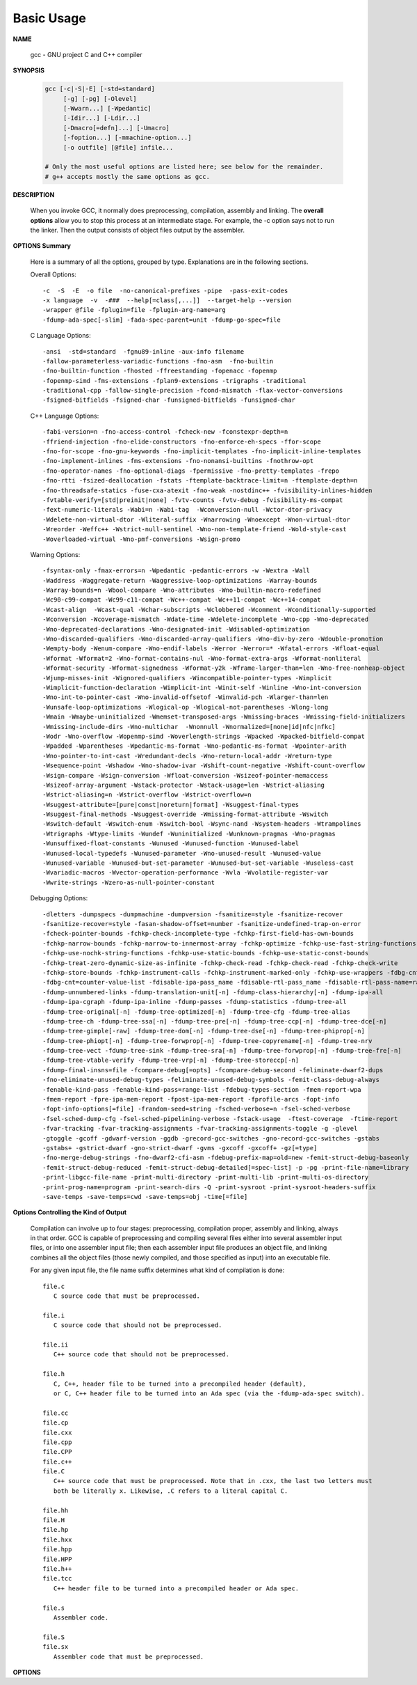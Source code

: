 ***********
Basic Usage
***********

**NAME**
   
   gcc - GNU project C and C++ compiler


**SYNOPSIS**

   .. code-block:: sh

      gcc [-c|-S|-E] [-std=standard]
           [-g] [-pg] [-Olevel]
           [-Wwarn...] [-Wpedantic]
           [-Idir...] [-Ldir...]
           [-Dmacro[=defn]...] [-Umacro]
           [-foption...] [-mmachine-option...]
           [-o outfile] [@file] infile...

      # Only the most useful options are listed here; see below for the remainder.
      # g++ accepts mostly the same options as gcc.


**DESCRIPTION**

   When you invoke GCC, it normally does preprocessing, compilation, assembly and linking.
   The **overall options** allow you to stop this process at an intermediate stage.
   For example, the -c option says not to run the linker. Then the output consists of object
   files output by the assembler.


**OPTIONS Summary**

   Here is a summary of all the options, grouped by type.
   Explanations are in the following sections.

   Overall Options::

      -c  -S  -E  -o file  -no-canonical-prefixes -pipe  -pass-exit-codes
      -x language  -v  -###  --help[=class[,...]]  --target-help --version
      -wrapper @file -fplugin=file -fplugin-arg-name=arg
      -fdump-ada-spec[-slim] -fada-spec-parent=unit -fdump-go-spec=file

   C Language Options::

         -ansi  -std=standard  -fgnu89-inline -aux-info filename
         -fallow-parameterless-variadic-functions -fno-asm  -fno-builtin
         -fno-builtin-function -fhosted -ffreestanding -fopenacc -fopenmp
         -fopenmp-simd -fms-extensions -fplan9-extensions -trigraphs -traditional
         -traditional-cpp -fallow-single-precision -fcond-mismatch -flax-vector-conversions
         -fsigned-bitfields -fsigned-char -funsigned-bitfields -funsigned-char

   C++ Language Options::

      -fabi-version=n -fno-access-control -fcheck-new -fconstexpr-depth=n
      -ffriend-injection -fno-elide-constructors -fno-enforce-eh-specs -ffor-scope
      -fno-for-scope -fno-gnu-keywords -fno-implicit-templates -fno-implicit-inline-templates
      -fno-implement-inlines -fms-extensions -fno-nonansi-builtins -fnothrow-opt
      -fno-operator-names -fno-optional-diags -fpermissive -fno-pretty-templates -frepo
      -fno-rtti -fsized-deallocation -fstats -ftemplate-backtrace-limit=n -ftemplate-depth=n
      -fno-threadsafe-statics -fuse-cxa-atexit -fno-weak -nostdinc++ -fvisibility-inlines-hidden
      -fvtable-verify=[std|preinit|none] -fvtv-counts -fvtv-debug -fvisibility-ms-compat
      -fext-numeric-literals -Wabi=n -Wabi-tag  -Wconversion-null -Wctor-dtor-privacy
      -Wdelete-non-virtual-dtor -Wliteral-suffix -Wnarrowing -Wnoexcept -Wnon-virtual-dtor
      -Wreorder -Weffc++ -Wstrict-null-sentinel -Wno-non-template-friend -Wold-style-cast
      -Woverloaded-virtual -Wno-pmf-conversions -Wsign-promo

   Warning Options::

      -fsyntax-only -fmax-errors=n -Wpedantic -pedantic-errors -w -Wextra -Wall
      -Waddress -Waggregate-return -Waggressive-loop-optimizations -Warray-bounds
      -Warray-bounds=n -Wbool-compare -Wno-attributes -Wno-builtin-macro-redefined
      -Wc90-c99-compat -Wc99-c11-compat -Wc++-compat -Wc++11-compat -Wc++14-compat
      -Wcast-align  -Wcast-qual -Wchar-subscripts -Wclobbered -Wcomment -Wconditionally-supported
      -Wconversion -Wcoverage-mismatch -Wdate-time -Wdelete-incomplete -Wno-cpp -Wno-deprecated
      -Wno-deprecated-declarations -Wno-designated-init -Wdisabled-optimization
      -Wno-discarded-qualifiers -Wno-discarded-array-qualifiers -Wno-div-by-zero -Wdouble-promotion
      -Wempty-body -Wenum-compare -Wno-endif-labels -Werror -Werror=* -Wfatal-errors -Wfloat-equal
      -Wformat -Wformat=2 -Wno-format-contains-nul -Wno-format-extra-args -Wformat-nonliteral
      -Wformat-security -Wformat-signedness -Wformat-y2k -Wframe-larger-than=len -Wno-free-nonheap-object
      -Wjump-misses-init -Wignored-qualifiers -Wincompatible-pointer-types -Wimplicit
      -Wimplicit-function-declaration -Wimplicit-int -Winit-self -Winline -Wno-int-conversion
      -Wno-int-to-pointer-cast -Wno-invalid-offsetof -Winvalid-pch -Wlarger-than=len
      -Wunsafe-loop-optimizations -Wlogical-op -Wlogical-not-parentheses -Wlong-long
      -Wmain -Wmaybe-uninitialized -Wmemset-transposed-args -Wmissing-braces -Wmissing-field-initializers
      -Wmissing-include-dirs -Wno-multichar  -Wnonnull -Wnormalized=[none|id|nfc|nfkc]
      -Wodr -Wno-overflow -Wopenmp-simd -Woverlength-strings -Wpacked -Wpacked-bitfield-compat
      -Wpadded -Wparentheses -Wpedantic-ms-format -Wno-pedantic-ms-format -Wpointer-arith
      -Wno-pointer-to-int-cast -Wredundant-decls -Wno-return-local-addr -Wreturn-type
      -Wsequence-point -Wshadow -Wno-shadow-ivar -Wshift-count-negative -Wshift-count-overflow
      -Wsign-compare -Wsign-conversion -Wfloat-conversion -Wsizeof-pointer-memaccess
      -Wsizeof-array-argument -Wstack-protector -Wstack-usage=len -Wstrict-aliasing
      -Wstrict-aliasing=n -Wstrict-overflow -Wstrict-overflow=n
      -Wsuggest-attribute=[pure|const|noreturn|format] -Wsuggest-final-types
      -Wsuggest-final-methods -Wsuggest-override -Wmissing-format-attribute -Wswitch
      -Wswitch-default -Wswitch-enum -Wswitch-bool -Wsync-nand -Wsystem-headers -Wtrampolines
      -Wtrigraphs -Wtype-limits -Wundef -Wuninitialized -Wunknown-pragmas -Wno-pragmas
      -Wunsuffixed-float-constants -Wunused -Wunused-function -Wunused-label
      -Wunused-local-typedefs -Wunused-parameter -Wno-unused-result -Wunused-value
      -Wunused-variable -Wunused-but-set-parameter -Wunused-but-set-variable -Wuseless-cast
      -Wvariadic-macros -Wvector-operation-performance -Wvla -Wvolatile-register-var
      -Wwrite-strings -Wzero-as-null-pointer-constant

   Debugging Options::

      -dletters -dumpspecs -dumpmachine -dumpversion -fsanitize=style -fsanitize-recover
      -fsanitize-recover=style -fasan-shadow-offset=number -fsanitize-undefined-trap-on-error
      -fcheck-pointer-bounds -fchkp-check-incomplete-type -fchkp-first-field-has-own-bounds
      -fchkp-narrow-bounds -fchkp-narrow-to-innermost-array -fchkp-optimize -fchkp-use-fast-string-functions
      -fchkp-use-nochk-string-functions -fchkp-use-static-bounds -fchkp-use-static-const-bounds
      -fchkp-treat-zero-dynamic-size-as-infinite -fchkp-check-read -fchkp-check-read -fchkp-check-write
      -fchkp-store-bounds -fchkp-instrument-calls -fchkp-instrument-marked-only -fchkp-use-wrappers -fdbg-cnt-list
      -fdbg-cnt=counter-value-list -fdisable-ipa-pass_name -fdisable-rtl-pass_name -fdisable-rtl-pass-name=range-list -fdisable-tree-pass_name -fdisable-tree-pass-name=range-list -fdump-noaddr -fdump-unnumbered
      -fdump-unnumbered-links -fdump-translation-unit[-n] -fdump-class-hierarchy[-n] -fdump-ipa-all
      -fdump-ipa-cgraph -fdump-ipa-inline -fdump-passes -fdump-statistics -fdump-tree-all
      -fdump-tree-original[-n] -fdump-tree-optimized[-n] -fdump-tree-cfg -fdump-tree-alias
      -fdump-tree-ch -fdump-tree-ssa[-n] -fdump-tree-pre[-n] -fdump-tree-ccp[-n] -fdump-tree-dce[-n]
      -fdump-tree-gimple[-raw] -fdump-tree-dom[-n] -fdump-tree-dse[-n] -fdump-tree-phiprop[-n]
      -fdump-tree-phiopt[-n] -fdump-tree-forwprop[-n] -fdump-tree-copyrename[-n] -fdump-tree-nrv
      -fdump-tree-vect -fdump-tree-sink -fdump-tree-sra[-n] -fdump-tree-forwprop[-n] -fdump-tree-fre[-n]
      -fdump-tree-vtable-verify -fdump-tree-vrp[-n] -fdump-tree-storeccp[-n]
      -fdump-final-insns=file -fcompare-debug[=opts] -fcompare-debug-second -feliminate-dwarf2-dups
      -fno-eliminate-unused-debug-types -feliminate-unused-debug-symbols -femit-class-debug-always
      -fenable-kind-pass -fenable-kind-pass=range-list -fdebug-types-section -fmem-report-wpa
      -fmem-report -fpre-ipa-mem-report -fpost-ipa-mem-report -fprofile-arcs -fopt-info
      -fopt-info-options[=file] -frandom-seed=string -fsched-verbose=n -fsel-sched-verbose
      -fsel-sched-dump-cfg -fsel-sched-pipelining-verbose -fstack-usage  -ftest-coverage  -ftime-report
      -fvar-tracking -fvar-tracking-assignments -fvar-tracking-assignments-toggle -g -glevel
      -gtoggle -gcoff -gdwarf-version -ggdb -grecord-gcc-switches -gno-record-gcc-switches -gstabs
      -gstabs+ -gstrict-dwarf -gno-strict-dwarf -gvms -gxcoff -gxcoff+ -gz[=type]
      -fno-merge-debug-strings -fno-dwarf2-cfi-asm -fdebug-prefix-map=old=new -femit-struct-debug-baseonly
      -femit-struct-debug-reduced -femit-struct-debug-detailed[=spec-list] -p -pg -print-file-name=library
      -print-libgcc-file-name -print-multi-directory -print-multi-lib -print-multi-os-directory
      -print-prog-name=program -print-search-dirs -Q -print-sysroot -print-sysroot-headers-suffix
      -save-temps -save-temps=cwd -save-temps=obj -time[=file]


**Options Controlling the Kind of Output**

   Compilation can involve up to four stages: preprocessing, compilation proper, assembly and linking,
   always in that order. GCC is capable of preprocessing and compiling several files either into several
   assembler input files, or into one assembler input file; then each assembler input file produces an
   object file, and linking combines all the object files (those newly compiled, and those specified as
   input) into an executable file.

   For any given input file, the file name suffix determines what kind of compilation is done::

      file.c 
         C source code that must be preprocessed.

      file.i
         C source code that should not be preprocessed.

      file.ii
         C++ source code that should not be preprocessed.

      file.h
         C, C++, header file to be turned into a precompiled header (default),
         or C, C++ header file to be turned into an Ada spec (via the -fdump-ada-spec switch).

      file.cc
      file.cp
      file.cxx
      file.cpp
      file.CPP
      file.c++
      file.C
         C++ source code that must be preprocessed. Note that in .cxx, the last two letters must
         both be literally x. Likewise, .C refers to a literal capital C.

      file.hh
      file.H
      file.hp
      file.hxx
      file.hpp
      file.HPP
      file.h++
      file.tcc
         C++ header file to be turned into a precompiled header or Ada spec.

      file.s
         Assembler code.

      file.S
      file.sx
         Assembler code that must be preprocessed.


**OPTIONS**

.. option:: -c  

   Compile or assemble the source files, but do not link.
   The linking stage simply is not done. The ultimate output
   is in the form of an object file for each source file.

   By default, the object file name for a source file is
   made by replacing the suffix .c, .i, .s, etc., with .o.
   
   Unrecognized input files, not requiring compilation or
   assembly, are ignored.

.. option:: -S

   Stop after the stage of compilation proper; do not assemble.
   The output is in the form of an assembler code file for each
   non-assembler input file specified.

   By default, the assembler file name for a source file is made
   by replacing the suffix .c, .i, etc., with .s.

   Input files that don't require compilation are ignored.

.. option:: -E  

   Stop after the preprocessing stage; do not run the compiler proper.
   The output is in the form of preprocessed source code, which is sent
   to the standard output.

   Input files that don't require preprocessing are ignored.

.. option:: -o file

   Place output in file file. This applies to whatever sort of output
   is being produced, whether it be an executable file, an object file,
   an assembler file or preprocessed C code.

   If -o is not specified, the default is to put an executable file in a.out,
   the object file for source.suffix in source.o, its assembler file in source.s,
   a precompiled header file in source.suffix.gch, and all preprocessed C source
   on standard output.

.. option::  -shared
           
   Produce a shared object which can then be linked with other objects to form an executable.
   Not all systems support this option. For predictable results, you must also specify the same
   set of options used for compilation (-fpic, -fPIC, or model suboptions) when you specify this
   linker option.

.. option:: -fpic

   Generate position-independent code (PIC) suitable for use in a shared library,
   if supported for the target machine. Such code accesses all constant addresses
   through a global offset table (GOT). The dynamic loader resolves the GOT entries
   when the program starts (the dynamic loader is not part of GCC; it is part of the
   operating system). If the GOT size for the linked executable exceeds a machine-specific
   maximum size, you get an error message from the linker indicating that -fpic does not work;
   in that case, recompile with -fPIC instead. (These maximums are 8k on the SPARC and 32k on
   the m68k and RS/6000.  The x86 has no such limit.)

   PIC requires special support, and therefore works only on certain machines. For the x86,
   GCC supports PIC for System V but not for the Sun 386i. Code generated for the IBM RS/6000
   is always position-independent.

   When this flag is set, the macros ``__pic__`` and ``__PIC__`` are defined to 1.

.. option:: -fPIC

   If supported for the target machine, emit PIC, suitable for dynamic linking and avoiding any
   limit on the size of the global offset table.  This option makes a difference on the m68k,
   PowerPC and SPARC.

   When this flag is set, the macros ``__pic__`` and ``__PIC__`` are defined to 2.

.. option:: -fpie, -fPIE

   These options are similar to -fpic and -fPIC, but generated PIC can be only linked into executables.
   Usually these options are used when -pie GCC option is used during linking.

   -fpie and -fPIE both define the macros ``__pie__`` and ``__PIE__``. 
   The macros have the value 1 for -fpie and 2 for -fPIE.

.. option:: -g

   Produce debugging information in the OS's native format (stabs, COFF, XCOFF, or DWARF 2).
   GDB can work with this debugging information.

   On most systems that use stabs format, -g enables use of extra debugging information that
   only GDB can use; this extra information makes debugging work better in GDB but probably makes
   other debuggers crash or refuse to read the program. If you want to control for certain whether
   to generate the extra information, use -gstabs+, -gstabs, -gxcoff+, -gxcoff, or -gvms.

   GCC allows you to use -g with -O. The shortcuts taken by optimized code may occasionally
   produce surprising results: some variables you declared may not exist at all; flow of
   control may briefly move where you did not expect it; some statements may not be executed
   because they compute constant results or their values are already at hand; some statements
   may execute in different places because they have been moved out of loops.

   Nevertheless it proves possible to debug optimized output. This makes it reasonable to use
   the optimizer for programs that might have bugs.

.. option:: -Wall

   Turns on all optional warnings which are desirable for normal code. At present this is
   -Wcomment, -Wtrigraphs, -Wmultichar and a warning about integer promotion causing a
   change of sign in "#if" expressions. Note that many of the preprocessor's warnings are
   on by default and have no options to control them.

.. option:: -w  

   Suppress all warnings, including those which GNU CPP issues by default.

.. option::  -include file

   Process file as if ``#include "file"`` appeared as
   the first line of the primary source file. However,
   the first directory searched for file is the preprocessor's
   working directory instead of the directory containing the
   main source file. If not found there, it is searched for in
   the remainder of the ``#include "..."`` search chain as normal.

   If multiple -include options are given, the files are included
   in the order they appear on the command line.

.. option:: -imacros file
         
   Exactly like -include, except that any output produced by scanning
   *file* is thrown away.  Macros it defines remain defined. This allows
   you to acquire all the macros from a header without also processing
   its declarations.

   All files specified by -imacros are processed before all files specified
   by -include.

.. option:: -I dir

   Add the directory *dir* to the list of directories to be searched for header files.
   Directories named by -I are searched before the standard system include directories.
   If the directory *dir* is a standard system include directory, the option is ignored
   to ensure that the default search order for system directories and the special
   treatment of system headers are not defeated.

.. option:: -Ldir
           
   Add directory *dir* to the list of directories to be searched for -l.

.. option:: -llibrary, -l library
           
   Search the library named *library* when linking. (The second alternative with the library
   as a separate argument is only for POSIX compliance and is not recommended.)

   It makes a difference where in the command you write this option; the linker searches and
   processes libraries and object files in the order they are specified. Thus, ``foo.o -lz bar.o``
   searches library *z* after file *foo.o* but before *bar.o*. If *bar.o* refers to functions
   in *z*, those functions may not be loaded.

   The linker searches a standard list of directories for the library, which is actually a file
   named ``liblibrary.a``. The linker then uses this file as if it had been specified precisely
   by name. The directories searched include several standard system directories plus any that
   you specify with -L.

   Normally the files found this way are library files---archive files whose members are object
   files. The linker handles an archive file by scanning through it for members which define
   symbols that have so far been referenced but not defined.  But if the file that is found is
   an ordinary object file, it is linked in the usual fashion. The only difference between using
   an -l option and specifying a file name is that -l surrounds library with lib and .a and
   searches several directories.

.. option:: -Dname, -D name=definition
      
   With the first format, predefine *name* as a macro, with definition 1.

   As with the second format, The contents of definition are tokenized
   and processed as if they appeared during translation phase three in
   a ``#define`` directive. In particular, the *definition* will be
   truncated by embedded newline characters.

   If you are invoking the preprocessor from a shell or shell-like
   program you may need to use the shell's quoting syntax to protect
   characters such as spaces that have a meaning in the shell syntax.

   If you wish to define a function-like macro on the command line,
   write its argument list with surrounding parentheses before the
   equals sign (if any). Parentheses are meaningful to most shells,
   so you will need to quote the option. 
   With sh and csh, ``-D'name(args...)=definition'`` works.

   -D and -U options are processed in the order they are given on
   the command line.  All -imacros file and -include file options
   are processed after all -D and -U options.

.. option:: -U name

   Cancel any previous definition of name, either built in or provided with a -D option.

.. option:: -M  

   Instead of outputting the result of preprocessing, output a rule suitable for make
   describing the dependencies of the main source file. The preprocessor outputs one
   make rule containing the object file name for that source file, a colon, and the
   names of all the included files, including those coming from -include or -imacros
   command-line options.

   Unless specified explicitly (with -MT or -MQ), the object file name consists of the
   name of the source file with any suffix replaced with object file suffix and with
   any leading directory parts removed. If there are many included files then the rule
   is split into several lines using \-newline.  The rule has no commands.

   This option does not suppress the preprocessor's debug output, such as -dM. To avoid
   mixing such debug output with the dependency rules you should explicitly specify the
   dependency output file with -MF, or use an environment variable like
   :envvar:`DEPENDENCIES_OUTPUT`. Debug output will still be sent to the regular output
   stream as normal.

   Passing -M to the driver implies -E, and suppresses warnings with an implicit -w.

.. option:: -MM

   -MM Like -M but do not mention header files that are found in system header directories,
   nor header files that are included, directly or indirectly, from such a header.

   This implies that the choice of angle brackets or double quotes in an ``#include``
   directive does not in itself determine whether that header will appear in -MM dependency
   output. This is a slight change in semantics from GCC versions 3.0 and earlier.

.. option:: -MF file

   When used with -M or -MM, specifies a file to write the dependencies to.
   If no -MF switch is given the preprocessor sends the rules to the same
   place it would have sent preprocessed output.

   When used with the driver options -MD or -MMD, -MF overrides the default
   dependency output file.

.. option:: -MD 

   -MD is equivalent to ``-M -MF`` file, except that -E is not implied. The driver
   determines file based on whether an -o option is given. If it is, the driver
   uses its argument but with a suffix of .d, otherwise it takes the name of
   the input file, removes any directory components and suffix, and applies
   a .d suffix.

   If -MD is used in conjunction with -E, any -o switch is understood to specify
   the dependency output file, but if used without -E, each -o is understood to
   specify a target object file.

   Since -E is not implied, -MD can be used to generate a dependency output file
   as a side-effect of the compilation process.

.. option:: -MMD

   Like -MD except mention only user header files, not system header files.

.. option:: -MG 

   In conjunction with an option such as -M requesting dependency generation,
   -MG assumes missing header files are generated files and adds them to the
   dependency list without raising an error. The dependency filename is taken
   directly from the ``#include`` directive without prepending any path. 

   -MG also suppresses preprocessed output, as a missing header file renders
   this useless.

   This feature is used in automatic updating of makefiles.

.. option:: -MP 

   This option instructs CPP to add a phony target for each dependency other
   than the main file, causing each to depend on nothing. These dummy rules
   work around errors make gives if you remove header files without updating
   then :file:`Makefile` to match.

   This is typical output::

      test.o: test.c test.h
      test.h:

.. option:: -MT target

   Change the target of the rule emitted by dependency generation.
   By default CPP takes the name of the main input file, deletes
   any directory components and any file suffix such as .c, and
   appends the platform's usual object suffix. The result is the
   target.

   An -MT option will set the target to be exactly the string you specify.
   If you want multiple targets, you can specify them as a single argument
   to -MT, or use multiple -MT options.

   For example, ``-MT '$(objpfx)foo.o'`` might give::

      $(objpfx)foo.o: foo.c

.. option:: -MQ target

   Same as -MT, but it quotes any characters which are special to Make.
   -MQ '$(objpfx)foo.o' gives::

      $$(objpfx)foo.o: foo.c

   The default target is automatically quoted, as if it were given with -MQ.

.. option:: -std=standard, -ansi

   Specify the standard to which the code should conform. 
   Currently CPP knows about C and C++ standards; others
   may be added in the future.

   Usual standards::

      "c90"
         The -ansi option is equivalent to -std=c90.

      "gnu++98"
         The same as -std=c++98 plus GNU extensions. 
         This is the default for C++ code.
